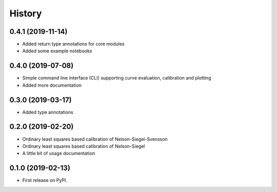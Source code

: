 =======
History
=======

0.4.1 (2019-11-14)
------------------

* Added return type annotations for core modules
* Added some example notebooks

0.4.0 (2019-07-08)
------------------

* Simple command line interface (CLI) supporting curve evaluation, calibration and plotting
* Added more documentation

0.3.0 (2019-03-17)
------------------

* Added type annotations

0.2.0 (2019-02-20)
------------------

* Ordinary least squares based calibration of Nelson-Siegel-Svensson
* Ordinary least squares based calibration of Nelson-Siegel
* A little bit of usage documentation

0.1.0 (2019-02-13)
------------------

* First release on PyPI.
